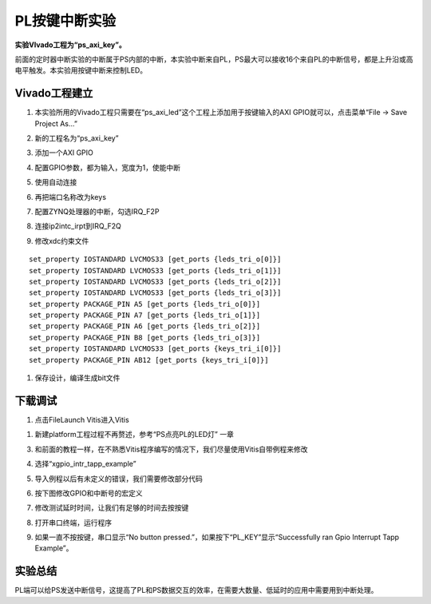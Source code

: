 PL按键中断实验
================

**实验VIvado工程为“ps_axi_key”。**

前面的定时器中断实验的中断属于PS内部的中断，本实验中断来自PL，PS最大可以接收16个来自PL的中断信号，都是上升沿或高电平触发。本实验用按键中断来控制LED。

.. image:: images/11_media/image1.png
      
Vivado工程建立
--------------

1) 本实验所用的Vivado工程只需要在“ps_axi_led”这个工程上添加用于按键输入的AXI GPIO就可以，点击菜单“File -> Save Project As...”

.. image:: images/11_media/image2.png
      
2) 新的工程名为“ps_axi_key”

.. image:: images/11_media/image3.png
      
3) 添加一个AXI GPIO

.. image:: images/11_media/image4.png
      
4) 配置GPIO参数，都为输入，宽度为1，使能中断

.. image:: images/11_media/image5.png
      
5) 使用自动连接

.. image:: images/11_media/image6.png
      
6) 再把端口名称改为keys

.. image:: images/11_media/image7.png
      
7) 配置ZYNQ处理器的中断，勾选IRQ_F2P

.. image:: images/11_media/image8.png
      
8) 连接ip2intc_irpt到IRQ_F2Q

.. image:: images/11_media/image9.png
      
9) 修改xdc约束文件

::

 set_property IOSTANDARD LVCMOS33 [get_ports {leds_tri_o[0]}]
 set_property IOSTANDARD LVCMOS33 [get_ports {leds_tri_o[1]}]
 set_property IOSTANDARD LVCMOS33 [get_ports {leds_tri_o[2]}]
 set_property IOSTANDARD LVCMOS33 [get_ports {leds_tri_o[3]}]
 set_property PACKAGE_PIN A5 [get_ports {leds_tri_o[0]}]
 set_property PACKAGE_PIN A7 [get_ports {leds_tri_o[1]}]
 set_property PACKAGE_PIN A6 [get_ports {leds_tri_o[2]}]
 set_property PACKAGE_PIN B8 [get_ports {leds_tri_o[3]}]
 set_property IOSTANDARD LVCMOS33 [get_ports {keys_tri_i[0]}]
 set_property PACKAGE_PIN AB12 [get_ports {keys_tri_i[0]}]

.. image:: images/11_media/image10.png
      
1)  保存设计，编译生成bit文件

下载调试
--------

1) 点击FileLaunch Vitis进入Vitis

.. image:: images/11_media/image11.png
      
1) 新建platform工程过程不再赘述，参考“PS点亮PL的LED灯” 一章

.. image:: images/11_media/image12.png
      
3) 和前面的教程一样，在不熟悉Vitis程序编写的情况下，我们尽量使用Vitis自带例程来修改

.. image:: images/11_media/image13.png
      
4) 选择“xgpio_intr_tapp_example”

.. image:: images/11_media/image14.png
      
5) 导入例程以后有未定义的错误，我们需要修改部分代码

.. image:: images/11_media/image15.png
      
6) 按下图修改GPIO和中断号的宏定义

.. image:: images/11_media/image16.png
      
7) 修改测试延时时间，让我们有足够的时间去按按键

.. image:: images/11_media/image17.png
      
8) 打开串口终端，运行程序

.. image:: images/11_media/image18.png
      
9) 如果一直不按按键，串口显示“No button pressed.”，如果按下“PL_KEY”显示“Successfully ran Gpio Interrupt Tapp Example”。

.. image:: images/11_media/image19.png
      
实验总结
--------

PL端可以给PS发送中断信号，这提高了PL和PS数据交互的效率，在需要大数量、低延时的应用中需要用到中断处理。
